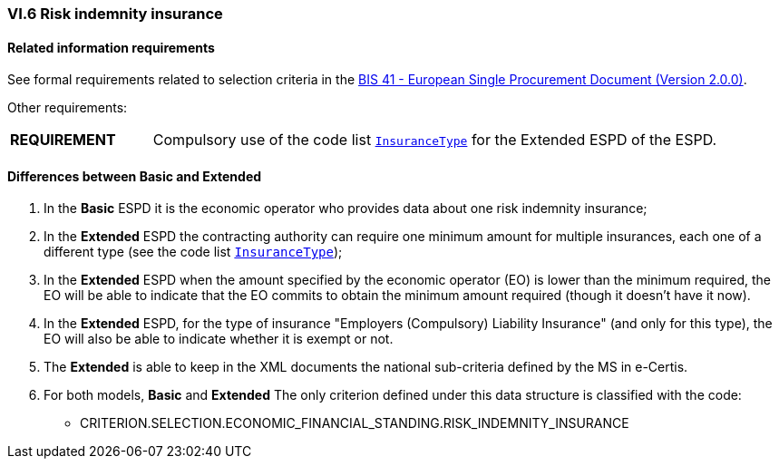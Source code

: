 
=== VI.6 Risk indemnity insurance

==== Related information requirements

See formal requirements related to selection criteria in the http://wiki.ds.unipi.gr/pages/viewpage.action?pageId=44367916[BIS 41 - European Single Procurement Document (Version 2.0.0)].

Other requirements:
[cols="<1, <4"]
|===
|*REQUIREMENT*| Compulsory use of the code list link:{attachmentsdir}/cl/ods/ESPD-CodeLists-V2.1.1.ods[`InsuranceType`] for the Extended ESPD of the ESPD.
|=== 

==== Differences between Basic and Extended

. In the *Basic* ESPD it is the economic operator who provides data about one risk indemnity insurance;

. In the *Extended* ESPD the contracting authority can require one minimum amount for multiple insurances, each one of a different type (see the code list link:{attachmentsdir}/cl/ods/ESPD-CodeLists-V2.1.1.ods[`InsuranceType`]);

. In the *Extended* ESPD when the amount specified by the economic operator (EO) is lower than the minimum required, the EO will be able to indicate that the EO commits to obtain the minimum amount required (though it doesn't have it now).

. In the *Extended* ESPD, for the type of insurance "Employers (Compulsory) Liability Insurance" (and only for this type), the EO will also be able to indicate whether it is exempt or not.

. The *Extended* is able to keep in the XML documents the national sub-criteria defined by the MS in e-Certis.

. For both models, *Basic* and *Extended* The only criterion defined under this data structure is classified with the code:

	** CRITERION.SELECTION.ECONOMIC_FINANCIAL_STANDING.RISK_INDEMNITY_INSURANCE

